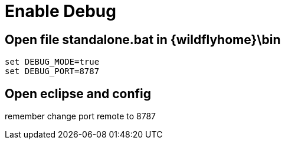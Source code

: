 = Enable Debug

== Open file standalone.bat in {wildflyhome}\bin

[source, cmd]
----
set DEBUG_MODE=true
set DEBUG_PORT=8787
----

== Open eclipse and config

remember change port remote to 8787